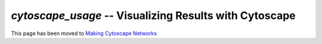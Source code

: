 .. index:: cytoscape

*cytoscape_usage* -- Visualizing Results with Cytoscape
^^^^^^^^^^^^^^^^^^^^^^^^^^^^^^^^^^^^^^^^^^^^^^^^^^^^^^^^^


This page has been moved to `Making Cytoscape Networks <../tutorials/making_cytoscape_networks.html>`_






















